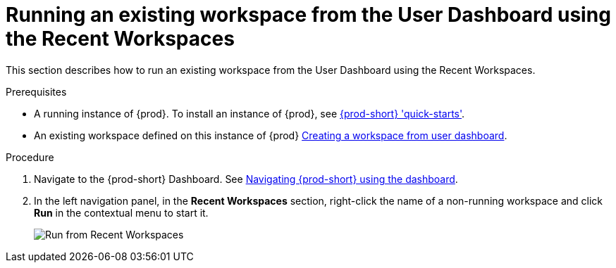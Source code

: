 // Module included in the following assemblies:
//
// running-an-existing-workspace-from-the-user-dashboard

[id="running-an-existing-workspace-from-the-user-dashboard-usinng-the-recent-workspaces_{context}"]
= Running an existing workspace from the User Dashboard using the Recent Workspaces

This section describes how to run an existing workspace from the User Dashboard using the Recent Workspaces.

.Prerequisites

* A running instance of {prod}. To install an instance of {prod}, see link:{site-baseurl}che-7/che-quick-starts/[{prod-short} 'quick-starts'].

* An existing workspace defined on this instance of {prod} link:{site-baseurl}che-7/creating-and-configuring-a-new-che-7-workspace/[Creating a workspace from user dashboard].

.Procedure

. Navigate to the {prod-short} Dashboard. See link:{site-baseurl}che-7/navigating-che-using-the-dashboard/[Navigating {prod-short} using the dashboard].

. In the left navigation panel, in the *Recent Workspaces* section, right-click the name of a non-running workspace and click *Run* in the contextual menu to start it.
+
image::workspaces/{project-context}-run-from-recent-workspaces.png[Run from Recent Workspaces]
